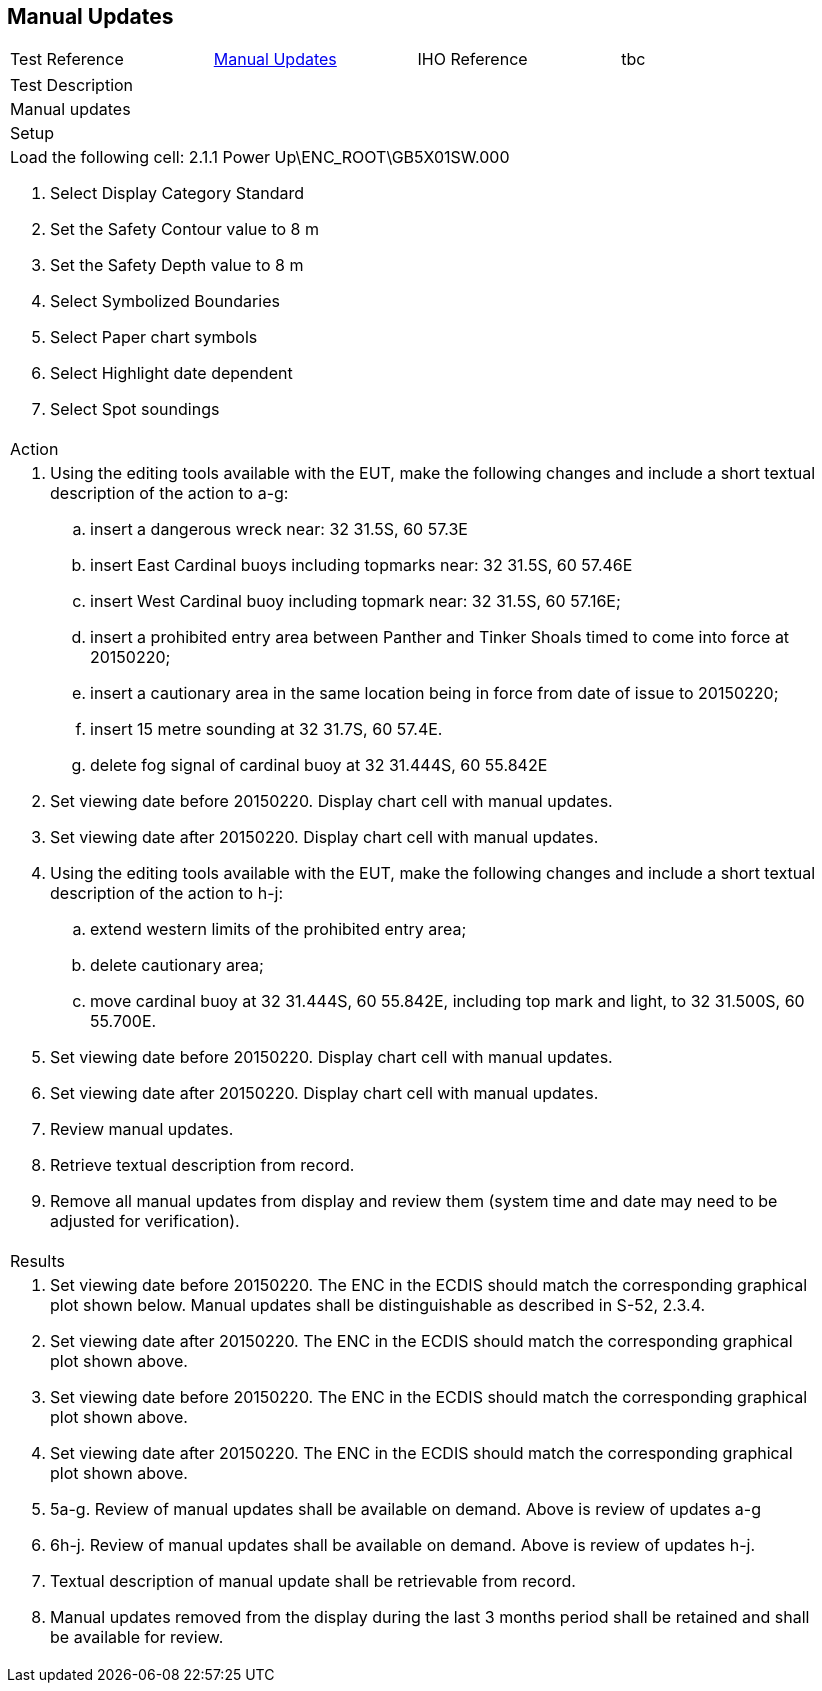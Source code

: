 <<<

[#ManualUpdates]
== Manual Updates
[width="95%",caption="",stripes="odd"]
|====================
|Test Reference    |    xref:ManualUpdates[xrefstyle=short]  | IHO Reference | tbc
|====================
[width="95%",caption="",stripes="odd"]
|====================
|Test Description
|Manual updates
|Setup
a|

Load the following cell:
2.1.1 Power Up\ENC_ROOT\GB5X01SW.000

. Select Display Category Standard
. Set the Safety Contour value to 8 m
. Set the Safety Depth  value to 8 m
. Select Symbolized Boundaries
. Select Paper chart symbols
. Select Highlight date dependent
. Select Spot soundings

| Action

a| . Using the editing tools available with the EUT, make the following changes and include a short textual description of the action to a-g:
.. insert a dangerous wreck near: 32 31.5S, 60 57.3E
.. insert East Cardinal buoys including topmarks near: 32 31.5S, 60 57.46E
.. insert West Cardinal buoy including topmark near: 32 31.5S, 60 57.16E;
.. insert a prohibited entry area between Panther and Tinker Shoals timed to come into force at 20150220;
.. insert a cautionary area in the same location being in force from date of issue to 20150220;
.. insert 15 metre sounding at 32 31.7S, 60 57.4E.
.. delete fog signal of cardinal buoy at 32 31.444S, 60 55.842E
. Set viewing date before 20150220. Display chart cell with manual updates.
. Set viewing date after 20150220. Display chart cell with manual updates.
. Using the editing tools available with the EUT, make the following changes and include a short textual description of the action to h-j:
.. extend western limits of the prohibited entry area;
.. delete cautionary area;
.. move cardinal buoy at 32 31.444S, 60 55.842E, including top mark and light, to 32 31.500S,  60 55.700E.
. Set viewing date before 20150220. Display chart cell with manual updates.
. Set viewing date after 20150220. Display chart cell with manual updates.
. Review manual updates.
. Retrieve textual description from record.
. Remove all manual updates from display and review them (system time and date may need to be adjusted for verification).


a| Results
a|
. Set viewing date before 20150220. The ENC in the ECDIS should match the corresponding graphical plot shown below. Manual updates shall be distinguishable as described in S-52, 2.3.4.

. Set viewing date after 20150220. The ENC in the ECDIS should match the corresponding graphical plot shown above.

. Set viewing date before 20150220. The ENC in the ECDIS should match the corresponding graphical plot shown above.

. Set viewing date after 20150220. The ENC in the ECDIS should match the corresponding graphical plot shown above.

.  5a-g. Review of manual updates shall be available on demand. Above is review of updates a-g

. 6h-j. Review of manual updates shall be available on demand. Above is review of updates h-j.

. Textual description of manual update shall be retrievable from record.
. Manual updates removed from the display during the last 3 months period shall be retained and shall be available for review.
|====================

